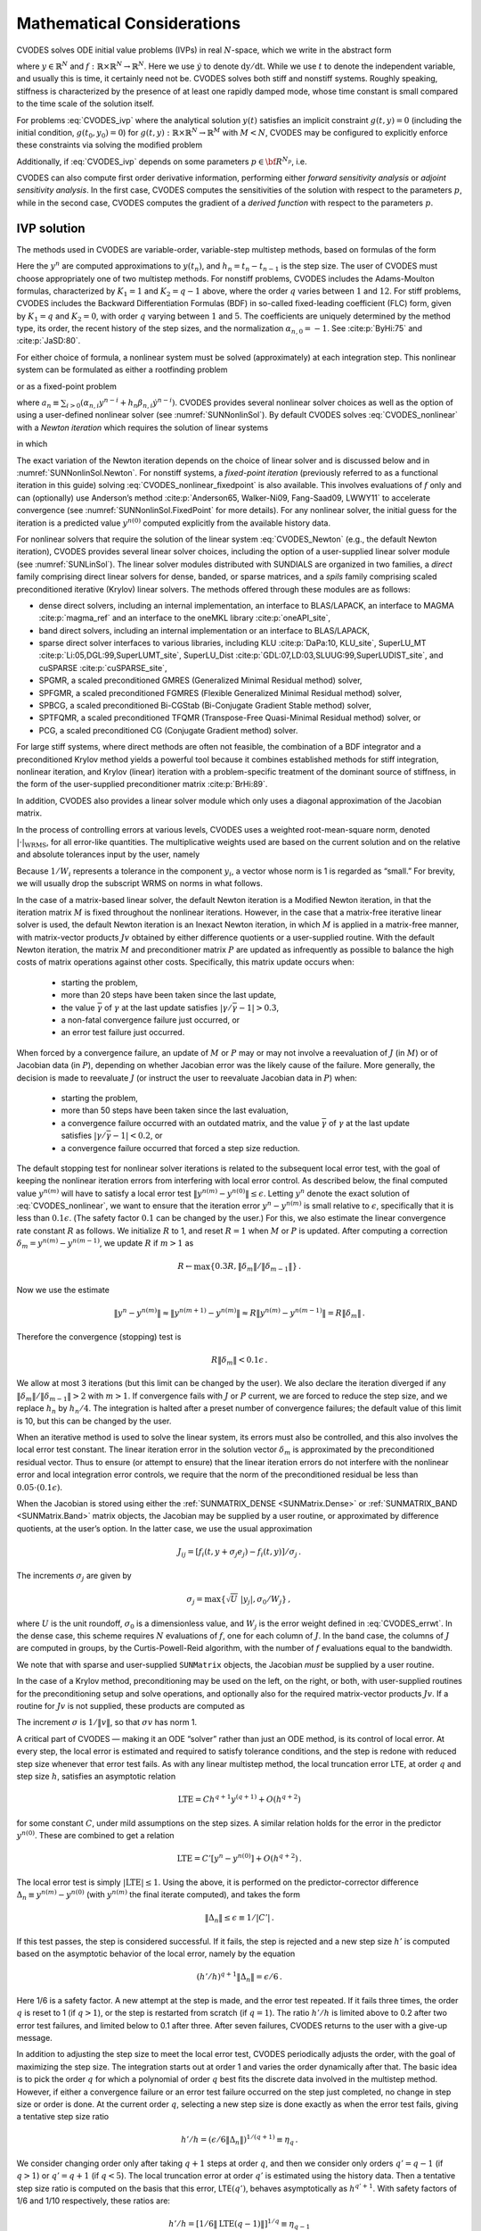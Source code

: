 .. ----------------------------------------------------------------
   SUNDIALS Copyright Start
   Copyright (c) 2002-2022, Lawrence Livermore National Security
   and Southern Methodist University.
   All rights reserved.

   See the top-level LICENSE and NOTICE files for details.

   SPDX-License-Identifier: BSD-3-Clause
   SUNDIALS Copyright End
   ----------------------------------------------------------------

.. _CVODES.Mathematics:

***************************
Mathematical Considerations
***************************

CVODES solves ODE initial value problems (IVPs) in real
:math:`N`-space, which we write in the abstract form

.. math::
   \dot{y} = f(t,y) \, ,\quad y(t_0) = y_0 \,
   :label: CVODES_ivp

where :math:`y \in \mathbb{R}^N` and
:math:`f: \mathbb{R} \times \mathbb{R}^N \rightarrow \mathbb{R}^N`.
Here we use :math:`\dot{y}` to denote :math:`\mathrm dy/\mathrm dt`. While we use
:math:`t` to denote the independent variable, and usually this is time,
it certainly need not be. CVODES solves both stiff and nonstiff
systems. Roughly speaking, stiffness is characterized by the presence of
at least one rapidly damped mode, whose time constant is small compared
to the time scale of the solution itself.

For problems :eq:`CVODES_ivp` where the analytical solution :math:`y(t)`
satisfies an implicit constraint :math:`g(t,y)=0` (including the initial
condition, :math:`g(t_0,y_0)=0`) for
:math:`g(t,y): \mathbb{R} \times \mathbb{R}^N \rightarrow \mathbb{R}^{M}` with
:math:`M<N`,  CVODES may be configured to explicitly enforce these constraints
via solving the modified problem

.. math::
   \begin{aligned}
      \dot{y} &= f(t,y) \, ,\quad y(t_0) = y_0 \, ,\\
      0 &= g(t,y).
   \end{aligned}
   :label: CVODES_ivp_constr

Additionally, if :eq:`CVODES_ivp` depends on some parameters :math:`p \in {\bf R}^{N_p}`, i.e.

.. math::
   \begin{split}
   &{\dot{y}}  = f(t,\,y,\,p) \\
   &y(t_0)  = y_0(p) \, ,
   \end{split}
   :label: CVODES_ivp_p

CVODES can also compute first order derivative information, performing either
*forward sensitivity analysis* or *adjoint sensitivity analysis*. In the first
case, CVODES computes the sensitivities of the solution with respect to the
parameters :math:`p`, while in the second case, CVODES computes the gradient of
a *derived function* with respect to the parameters :math:`p`.


.. _CVODES.Mathematics.ivp_sol:

IVP solution
============

The methods used in CVODES are variable-order, variable-step
multistep methods, based on formulas of the form

.. math::
   \sum_{i = 0}^{K_1} \alpha_{n,i} y^{n-i} +
        h_n \sum_{i = 0}^{K_2} \beta_{n,i} {\dot{y}}^{n-i} = 0 \, .
   :label: CVODES_lmm

Here the :math:`y^n` are computed approximations to :math:`y(t_n)`, and
:math:`h_n = t_n - t_{n-1}` is the step size. The user of CVODES must
choose appropriately one of two multistep methods. For nonstiff
problems, CVODES includes the Adams-Moulton formulas, characterized
by :math:`K_1 = 1` and :math:`K_2 = q-1` above, where the order
:math:`q` varies between :math:`1` and :math:`12`. For stiff problems,
CVODES includes the Backward Differentiation Formulas (BDF) in
so-called fixed-leading coefficient (FLC) form, given by :math:`K_1 = q`
and :math:`K_2 = 0`, with order :math:`q` varying between :math:`1` and
:math:`5`. The coefficients are uniquely determined by the method type,
its order, the recent history of the step sizes, and the normalization
:math:`\alpha_{n,0} = -1`. See :cite:p:`ByHi:75` and
:cite:p:`JaSD:80`.

For either choice of formula, a nonlinear system must be solved
(approximately) at each integration step. This nonlinear system can be
formulated as either a rootfinding problem

.. math::
   F(y^n) \equiv y^n - h_n \beta_{n,0} f(t_n,y^n) - a_n = 0 \, ,
   :label: CVODES_nonlinear

or as a fixed-point problem

.. math::
   G(y^n) \equiv h_n \beta_{n,0} f(t_n,y^n) + a_n = y^n \, .
   :label: CVODES_nonlinear_fixedpoint

where
:math:`a_n\equiv\sum_{i>0}(\alpha_{n,i}y^{n-i}+h_n\beta_{n,i} {\dot{y}}^{n-i})`.
CVODES provides several nonlinear solver choices as well as the
option of using a user-defined nonlinear solver (see
:numref:`SUNNonlinSol`). By default CVODES solves :eq:`CVODES_nonlinear` with a
*Newton iteration* which requires the solution of linear systems

.. math::
   M [y^{n(m+1)} - y^{n(m)}] = -F(y^{n(m)}) \, ,
   :label: CVODES_Newton

in which

.. math::
   M \approx I - \gamma J \, ,
   \quad J = \partial f / \partial y \, ,
   \quad \mbox{and} \quad
   \gamma = h_n \beta_{n,0} \, .
   :label: CVODES_Newtonmat

The exact variation of the Newton iteration depends on the choice of linear
solver and is discussed below and in :numref:`SUNNonlinSol.Newton`. For nonstiff
systems, a *fixed-point iteration* (previously referred to as a functional
iteration in this guide) solving :eq:`CVODES_nonlinear_fixedpoint` is also
available. This involves evaluations of :math:`f` only and can (optionally) use
Anderson’s method :cite:p:`Anderson65, Walker-Ni09, Fang-Saad09, LWWY11` to
accelerate convergence (see :numref:`SUNNonlinSol.FixedPoint` for more details).
For any nonlinear solver, the initial guess for the iteration is a predicted
value :math:`y^{n(0)}` computed explicitly from the available history data.

For nonlinear solvers that require the solution of the linear system
:eq:`CVODES_Newton` (e.g., the default Newton iteration),
CVODES provides several linear solver choices, including the option
of a user-supplied linear solver module (see
:numref:`SUNLinSol`). The linear solver modules distributed
with SUNDIALS are organized in two families, a *direct* family
comprising direct linear solvers for dense, banded, or sparse matrices,
and a *spils* family comprising scaled preconditioned iterative (Krylov)
linear solvers. The methods offered through these modules are as
follows:

* dense direct solvers, including an internal implementation, an interface to
  BLAS/LAPACK, an interface to MAGMA :cite:p:`magma_ref` and an interface to
  the oneMKL library :cite:p:`oneAPI_site`,

* band direct solvers, including an internal implementation or an interface to BLAS/LAPACK,

* sparse direct solver interfaces to various libraries, including KLU :cite:p:`DaPa:10, KLU_site`,
  SuperLU_MT :cite:p:`Li:05,DGL:99,SuperLUMT_site`, SuperLU_Dist
  :cite:p:`GDL:07,LD:03,SLUUG:99,SuperLUDIST_site`, and cuSPARSE :cite:p:`cuSPARSE_site`,

* SPGMR, a scaled preconditioned GMRES (Generalized Minimal Residual method) solver,

* SPFGMR, a scaled preconditioned FGMRES (Flexible Generalized Minimal Residual method) solver,

* SPBCG, a scaled preconditioned Bi-CGStab (Bi-Conjugate Gradient Stable method) solver,

* SPTFQMR, a scaled preconditioned TFQMR (Transpose-Free Quasi-Minimal Residual method) solver, or

* PCG, a scaled preconditioned CG (Conjugate Gradient method) solver.

For large stiff systems, where direct methods are often not feasible,
the combination of a BDF integrator and a preconditioned Krylov method
yields a powerful tool because it combines established methods for stiff
integration, nonlinear iteration, and Krylov (linear) iteration with a
problem-specific treatment of the dominant source of stiffness, in the
form of the user-supplied preconditioner matrix
:cite:p:`BrHi:89`.

In addition, CVODES also provides a linear solver module which only
uses a diagonal approximation of the Jacobian matrix.

In the process of controlling errors at various levels, CVODES uses a
weighted root-mean-square norm, denoted
:math:`|\cdot|_{\text{WRMS}}`, for all error-like
quantities. The multiplicative weights used are based on the current
solution and on the relative and absolute tolerances input by the user,
namely

.. math::
   W_i = 1 / [\text{rtol} \cdot |y_i| + \text{atol}_i ] \, .
   :label: CVODES_errwt

Because :math:`1/W_i` represents a tolerance in the component
:math:`y_i`, a vector whose norm is 1 is regarded as “small.” For
brevity, we will usually drop the subscript WRMS on norms in what
follows.

In the case of a matrix-based linear solver, the default Newton
iteration is a Modified Newton iteration, in that the iteration matrix
:math:`M` is fixed throughout the nonlinear iterations. However, in the
case that a matrix-free iterative linear solver is used, the default
Newton iteration is an Inexact Newton iteration, in which :math:`M` is
applied in a matrix-free manner, with matrix-vector products :math:`Jv`
obtained by either difference quotients or a user-supplied routine. With
the default Newton iteration, the matrix :math:`M` and preconditioner
matrix :math:`P` are updated as infrequently as possible to balance the
high costs of matrix operations against other costs. Specifically, this
matrix update occurs when:

   * starting the problem,
   * more than 20 steps have been taken since the last update,
   * the value :math:`\bar{\gamma}` of :math:`\gamma` at the last update satisfies :math:`|\gamma/\bar{\gamma} - 1| > 0.3`,
   * a non-fatal convergence failure just occurred, or
   * an error test failure just occurred.

When forced by a convergence failure, an update of :math:`M` or
:math:`P` may or may not involve a reevaluation of :math:`J` (in
:math:`M`) or of Jacobian data (in :math:`P`), depending on whether
Jacobian error was the likely cause of the failure. More generally, the
decision is made to reevaluate :math:`J` (or instruct the user to
reevaluate Jacobian data in :math:`P`) when:

   * starting the problem,
   * more than 50 steps have been taken since the last evaluation,
   * a convergence failure occurred with an outdated matrix, and the value :math:`\bar{\gamma}` of :math:`\gamma` at the last update satisfies :math:`|\gamma/\bar{\gamma} - 1| < 0.2`, or
   * a convergence failure occurred that forced a step size reduction.

The default stopping test for nonlinear solver iterations is related to
the subsequent local error test, with the goal of keeping the nonlinear
iteration errors from interfering with local error control. As described
below, the final computed value :math:`y^{n(m)}` will have to satisfy a
local error test :math:`\|y^{n(m)} - y^{n(0)}\| \leq \epsilon`. Letting
:math:`y^n` denote the exact solution of :eq:`CVODES_nonlinear`, we want to ensure that the iteration
error :math:`y^n - y^{n(m)}` is small relative to :math:`\epsilon`,
specifically that it is less than :math:`0.1 \epsilon`. (The safety
factor :math:`0.1` can be changed by the user.) For this, we also
estimate the linear convergence rate constant :math:`R` as follows. We
initialize :math:`R` to 1, and reset :math:`R = 1` when :math:`M` or
:math:`P` is updated. After computing a correction
:math:`\delta_m = y^{n(m)}-y^{n(m-1)}`, we update :math:`R` if
:math:`m > 1` as

.. math:: R \leftarrow \max\{0.3R , \|\delta_m\| / \|\delta_{m-1}\| \} \, .

Now we use the estimate

.. math::

   \| y^n - y^{n(m)} \| \approx \| y^{n(m+1)} - y^{n(m)} \|
     \approx R \| y^{n(m)} - y^{n(m-1)} \|  =  R \|\delta_m \| \, .

Therefore the convergence (stopping) test is

.. math:: R \|\delta_m\| < 0.1 \epsilon \, .

We allow at most 3 iterations (but this limit can be changed by the
user). We also declare the iteration diverged if any
:math:`\|\delta_m\| / \|\delta_{m-1}\| > 2` with :math:`m > 1`. If convergence fails with
:math:`J` or :math:`P` current, we are forced to reduce the step size,
and we replace :math:`h_n` by :math:`h_n/4`. The integration is halted
after a preset number of convergence failures; the default value of this
limit is 10, but this can be changed by the user.

When an iterative method is used to solve the linear system, its errors
must also be controlled, and this also involves the local error test
constant. The linear iteration error in the solution vector
:math:`\delta_m` is approximated by the preconditioned residual vector.
Thus to ensure (or attempt to ensure) that the linear iteration errors
do not interfere with the nonlinear error and local integration error
controls, we require that the norm of the preconditioned residual be
less than :math:`0.05 \cdot (0.1 \epsilon)`.

When the Jacobian is stored using either the :ref:`SUNMATRIX_DENSE <SUNMatrix.Dense>`
or :ref:`SUNMATRIX_BAND <SUNMatrix.Band>` matrix
objects, the Jacobian may be supplied by a user routine, or approximated
by difference quotients, at the user’s option. In the latter case, we
use the usual approximation

.. math:: J_{ij} = [f_i(t,y+\sigma_j e_j) - f_i(t,y)]/\sigma_j \, .

The increments :math:`\sigma_j` are given by

.. math:: \sigma_j = \max\left\{\sqrt{U} \; |y_j| , \sigma_0 / W_j \right\} \, ,

where :math:`U` is the unit roundoff, :math:`\sigma_0` is a
dimensionless value, and :math:`W_j` is the error weight defined in
:eq:`CVODES_errwt`. In the dense case, this scheme requires
:math:`N` evaluations of :math:`f`, one for each column of :math:`J`. In
the band case, the columns of :math:`J` are computed in groups, by the
Curtis-Powell-Reid algorithm, with the number of :math:`f` evaluations
equal to the bandwidth.

We note that with sparse and user-supplied ``SUNMatrix`` objects, the
Jacobian *must* be supplied by a user routine.

In the case of a Krylov method, preconditioning may be used on the left,
on the right, or both, with user-supplied routines for the
preconditioning setup and solve operations, and optionally also for the
required matrix-vector products :math:`Jv`. If a routine for :math:`Jv`
is not supplied, these products are computed as

.. math::
   Jv = [f(t,y+\sigma v) - f(t,y)]/\sigma \, .
   :label: CVODES_jacobv

The increment :math:`\sigma` is :math:`1/\|v\|`, so that
:math:`\sigma v` has norm 1.

A critical part of CVODES — making it an ODE “solver” rather than
just an ODE method, is its control of local error. At every step, the
local error is estimated and required to satisfy tolerance conditions,
and the step is redone with reduced step size whenever that error test
fails. As with any linear multistep method, the local truncation error
LTE, at order :math:`q` and step size :math:`h`, satisfies an asymptotic
relation

.. math:: \mbox{LTE} = C h^{q+1} y^{(q+1)} + O(h^{q+2})

for some constant :math:`C`, under mild assumptions on the step sizes. A
similar relation holds for the error in the predictor :math:`y^{n(0)}`.
These are combined to get a relation

.. math:: \mbox{LTE} = C' [y^n - y^{n(0)}] + O(h^{q+2}) \, .

The local error test is simply :math:`|\mbox{LTE}| \leq 1`. Using the
above, it is performed on the predictor-corrector difference
:math:`\Delta_n \equiv y^{n(m)} - y^{n(0)}` (with :math:`y^{n(m)}` the
final iterate computed), and takes the form

.. math:: \|\Delta_n\| \leq \epsilon \equiv 1/|C'| \, .

If this test passes, the step is considered successful. If it fails, the
step is rejected and a new step size :math:`h'` is computed based on the
asymptotic behavior of the local error, namely by the equation

.. math:: (h'/h)^{q+1} \|\Delta_n\| = \epsilon/6 \, .

Here 1/6 is a safety factor. A new attempt at the step is made, and the
error test repeated. If it fails three times, the order :math:`q` is
reset to 1 (if :math:`q > 1`), or the step is restarted from scratch (if
:math:`q = 1`). The ratio :math:`h'/h` is limited above to 0.2 after two
error test failures, and limited below to 0.1 after three. After seven
failures, CVODES returns to the user with a give-up message.

In addition to adjusting the step size to meet the local error test,
CVODES periodically adjusts the order, with the goal of maximizing
the step size. The integration starts out at order 1 and varies the
order dynamically after that. The basic idea is to pick the order
:math:`q` for which a polynomial of order :math:`q` best fits the
discrete data involved in the multistep method. However, if either a
convergence failure or an error test failure occurred on the step just
completed, no change in step size or order is done. At the current order
:math:`q`, selecting a new step size is done exactly as when the error
test fails, giving a tentative step size ratio

.. math:: h'/h = (\epsilon / 6 \|\Delta_n\| )^{1/(q+1)} \equiv \eta_q \, .

We consider changing order only after taking :math:`q+1` steps at order
:math:`q`, and then we consider only orders :math:`q' = q - 1` (if
:math:`q > 1`) or :math:`q' = q + 1` (if :math:`q < 5`). The local
truncation error at order :math:`q'` is estimated using the history
data. Then a tentative step size ratio is computed on the basis that
this error, LTE\ :math:`(q')`, behaves asymptotically as
:math:`h^{q'+1}`. With safety factors of 1/6 and 1/10 respectively,
these ratios are:

.. math:: h'/h = [1 / 6 \|\mbox{LTE}(q-1)\| ]^{1/q} \equiv \eta_{q-1}

and

.. math:: h'/h = [1 / 10 \|\mbox{LTE}(q+1)\| ]^{1/(q+2)} \equiv \eta_{q+1} \, .

The new order and step size are then set according to

.. math:: \eta = \max\{\eta_{q-1},\eta_q,\eta_{q+1}\} ~,~~ h' = \eta h \, ,

with :math:`q'` set to the index achieving the above maximum. However,
if we find that :math:`\eta < 1.5`, we do not bother with the change.
Also, :math:`h'/h` is always limited to 10, except on the first step,
when it is limited to :math:`10^4`.

The various algorithmic features of CVODES described above, as
inherited from VODE and VODPK, are documented in
:cite:p:`BBH:89,Byr:92,Hin:00`. They are also summarized in
:cite:p:`HBGLSSW:05`.

CVODES permits the user to impose optional inequality constraints on
individual components of the solution vector :math:`y`. Any of the
following four constraints can be imposed: :math:`y_i > 0`,
:math:`y_i < 0`, :math:`y_i \geq 0`, or :math:`y_i \leq 0`. The
constraint satisfaction is tested after a successful nonlinear system
solution. If any constraint fails, we declare a convergence failure of
the Newton iteration and reduce the step size. Rather than cutting the
step size by some arbitrary factor, CVODES estimates a new step size
:math:`h'` using a linear approximation of the components in :math:`y`
that failed the constraint test (including a safety factor of
:math:`0.9` to cover the strict inequality case). If a step fails to
satisfy the constraints repeatedly within a step attempt or fails with
the minimum step size then the integration is halted and an error is
returned. In this case the user may need to employ other strategies as
discussed in :numref:`CVODES.Usage.SIM.user_callable.cvtolerances` to satisfy
the inequality constraints.

Normally, CVODES takes steps until a user-defined output value
:math:`t = t_{\text{out}}` is overtaken, and then it
computes :math:`y(t_{\text{out}})` by interpolation.
However, a “one step” mode option is available, where control returns to
the calling program after each step. There are also options to force
CVODES not to integrate past a given stopping point
:math:`t = t_{\text{stop}}`.

.. _CVODE.Mathematics.constraints:

IVPs with constraints
=====================

For IVPs whose analytical solutions implicitly satisfy constraints as
in :eq:`CVODES_ivp_constr`, CVODES ensures that the solution satisfies
the constraint equation by projecting a successfully computed time step
onto the invariant manifold. As discussed in
:cite:p:`eich1993convergence` and
:cite:p:`shampine1999conservation`, this approach reduces the
error in the solution and retains the order of convergence of the
numerical method. Therefore, in an attempt to advance the solution to a
new point in time (i.e., taking a new integration step), CVODES
performs the following operations:

#. predict solution

#. solve nonlinear system and correct solution

#. project solution

#. test error

#. select order and step size for next step

and includes several recovery attempts in case there are convergence
failures (or difficulties) in the nonlinear solver or in the projection
step, or if the solution fails to satisfy the error test. Note that at
this time projection is only supported with BDF methods and the
projection function must be user-defined. See :numref:`CVODES.Usage.SIM.cvprojinit` and
:c:func:`CVodeSetProjFn` for more information on providing a
projection function to CVODE.

When using a coordinate projection method the solution :math:`y_n` is
obtained by projecting (orthogonally or otherwise) the solution
:math:`\tilde{y}_n` from step 2 above onto
the manifold given by the constraint. As such :math:`y_n` is computed as
the solution of the nonlinear constrained least squares problem

.. math::
   \begin{split}
     \text{minimize}   &\quad \| y_n - \tilde{y}_n \| \\
     \text{subject to} &\quad g(t_n,y_n) = 0.
   \end{split}
   :label: CVODES_proj

The solution of :eq:`CVODES_proj` can be computed iteratively with
a Newton method. Given an initial guess :math:`y_n^{(0)}` the iterations
are computed as

.. math:: y_n^{(i+1)} = y_n^{(i)} + \delta y_n^{(i)}

where the increment :math:`\delta y_n^{(i)}` is the solution of the
least-norm problem

.. math::
   \begin{split}
       \text{minimize}   &\quad \| \delta y_n^{(i)} \| \\
       \text{subject to} &\quad G(t_n,y_n^{(i)}) \; \delta y_n^{(i)} = -g(t_n,y_n^{(i)})
   \end{split}
   :label: CVODES_leastnorm

where :math:`G(t,y) = \partial g(t,y) / \partial y`.

If the projected solution satisfies the error test then the step is
accepted and the correction to the unprojected solution,
:math:`\Delta_p = y_n - \tilde{y}_n`, is used to update the Nordsieck
history array for the next step.

.. _CVODES.Mathematics.preconditioning:

Preconditioning
===============

When using a nonlinear solver that requires the solution of the linear
system (:numref:`SUNNonlinSol.Newton`) (e.g., the default Newton
iteration), CVODES makes repeated use of a linear solver to solve
linear systems of the form :math:`M x = - r`, where :math:`x` is a
correction vector and :math:`r` is a residual vector. If this linear
system solve is done with one of the scaled preconditioned iterative
linear solvers supplied with SUNDIALS, these solvers are rarely
successful if used without preconditioning; it is generally necessary to
precondition the system in order to obtain acceptable efficiency. A
system :math:`M x = b` can be preconditioned on the left, as
:math:`(P^{-1}M) x = P^{-1} b`; on the right, as
:math:`(M P^{-1}) P x = b`; or on both sides, as
:math:`(P_L^{-1} M P_R^{-1}) P_R x = P_L^{-1}b`. The Krylov method is
then applied to a system with the matrix :math:`P^{-1}M`, or
:math:`MP^{-1}`, or :math:`P_L^{-1} M P_R^{-1}`, instead of :math:`M`.
In order to improve the convergence of the Krylov iteration, the
preconditioner matrix :math:`P`, or the product :math:`P_L P_R` in the
last case, should in some sense approximate the system matrix :math:`M`.
Yet at the same time, in order to be cost-effective, the matrix
:math:`P`, or matrices :math:`P_L` and :math:`P_R`, should be reasonably
efficient to evaluate and solve. Finding a good point in this tradeoff
between rapid convergence and low cost can be very difficult. Good
choices are often problem-dependent (for example, see
:cite:p:`BrHi:89` for an extensive study of preconditioners
for reaction-transport systems).

Most of the iterative linear solvers supplied with SUNDIALS allow
for preconditioning either side, or on both sides, although we know of
no situation where preconditioning on both sides is clearly superior to
preconditioning on one side only (with the product :math:`P_L P_R`).
Moreover, for a given preconditioner matrix, the merits of left
vs. right preconditioning are unclear in general, and the user should
experiment with both choices. Performance will differ because the
inverse of the left preconditioner is included in the linear system
residual whose norm is being tested in the Krylov algorithm. As a rule,
however, if the preconditioner is the product of two matrices, we
recommend that preconditioning be done either on the left only or the
right only, rather than using one factor on each side.

Typical preconditioners used with CVODES are based on approximations
to the system Jacobian, :math:`J = \partial f / \partial y`. Since the
matrix involved is :math:`M = I - \gamma J`, any approximation
:math:`\bar{J}` to :math:`J` yields a matrix that is of potential use as
a preconditioner, namely :math:`P = I - \gamma \bar{J}`. Because the
Krylov iteration occurs within a nonlinear solver iteration and further
also within a time integration, and since each of these iterations has
its own test for convergence, the preconditioner may use a very crude
approximation, as long as it captures the dominant numerical feature(s)
of the system. We have found that the combination of a preconditioner
with the Newton-Krylov iteration, using even a fairly poor approximation
to the Jacobian, can be surprisingly superior to using the same matrix
without Krylov acceleration (i.e., a modified Newton iteration), as well
as to using the Newton-Krylov method with no preconditioning.

.. _CVODES.Mathematics.stablimit:

BDF stability limit detection
=============================

CVODES includes an algorithm, STALD (STAbility Limit Detection),
which provides protection against potentially unstable behavior of the
BDF multistep integration methods in certain situations, as described
below.

When the BDF option is selected, CVODES uses Backward
Differentiation Formula methods of orders 1 to 5. At order 1 or 2, the
BDF method is A-stable, meaning that for any complex constant
:math:`\lambda` in the open left half-plane, the method is
unconditionally stable (for any step size) for the standard scalar model
problem :math:`\dot{y} = \lambda y`. For an ODE system, this means that,
roughly speaking, as long as all modes in the system are stable, the
method is also stable for any choice of step size, at least in the sense
of a local linear stability analysis.

At orders 3 to 5, the BDF methods are not A-stable, although they are
*stiffly stable*. In each case, in order for the method to be stable at
step size :math:`h` on the scalar model problem, the product
:math:`h\lambda` must lie within a *region of absolute stability*. That
region excludes a portion of the left half-plane that is concentrated
near the imaginary axis. The size of that region of instability grows as
the order increases from 3 to 5. What this means is that, when running
BDF at any of these orders, if an eigenvalue :math:`\lambda` of the
system lies close enough to the imaginary axis, the step sizes :math:`h`
for which the method is stable are limited (at least according to the
linear stability theory) to a set that prevents :math:`h\lambda` from
leaving the stability region. The meaning of *close enough* depends on
the order. At order 3, the unstable region is much narrower than at
order 5, so the potential for unstable behavior grows with order.

System eigenvalues that are likely to run into this instability are ones
that correspond to weakly damped oscillations. A pure undamped
oscillation corresponds to an eigenvalue on the imaginary axis. Problems
with modes of that kind call for different considerations, since the
oscillation generally must be followed by the solver, and this requires
step sizes (:math:`h \sim 1/\nu`, where :math:`\nu` is the frequency)
that are stable for BDF anyway. But for a weakly damped oscillatory
mode, the oscillation in the solution is eventually damped to the noise
level, and at that time it is important that the solver not be
restricted to step sizes on the order of :math:`1/\nu`. It is in this
situation that the new option may be of great value.

In terms of partial differential equations, the typical problems for
which the stability limit detection option is appropriate are ODE
systems resulting from semi-discretized PDEs (i.e., PDEs discretized in
space) with advection and diffusion, but with advection dominating over
diffusion. Diffusion alone produces pure decay modes, while advection
tends to produce undamped oscillatory modes. A mix of the two with
advection dominant will have weakly damped oscillatory modes.

The STALD algorithm attempts to detect, in a direct manner, the
presence of a stability region boundary that is limiting the step sizes
in the presence of a weakly damped oscillation
:cite:p:`Hin:92`. The algorithm supplements (but differs
greatly from) the existing algorithms in CVODES for choosing step
size and order based on estimated local truncation errors. The STALD
algorithm works directly with history data that is readily available in
CVODES. If it concludes that the step size is in fact
stability-limited, it dictates a reduction in the method order,
regardless of the outcome of the error-based algorithm. The STALD
algorithm has been tested in combination with the VODE solver on
linear advection-dominated advection-diffusion problems
:cite:p:`Hin:95`, where it works well. The implementation in
CVODES has been successfully tested on linear and nonlinear
advection-diffusion problems, among others.

This stability limit detection option adds some computational overhead
to the CVODES solution. (In timing tests, these overhead costs have
ranged from 2% to 7% of the total, depending on the size and complexity
of the problem, with lower relative costs for larger problems.)
Therefore, it should be activated only when there is reasonable
expectation of modes in the user’s system for which it is appropriate.
In particular, if a CVODES solution with this option turned off
appears to take an inordinately large number of steps at orders 3-5 for
no apparent reason in terms of the solution time scale, then there is a
good chance that step sizes are being limited by stability, and that
turning on the option will improve the efficiency of the solution.

.. _CVODES.Mathematics.rootfinding:

Rootfinding
===========

The CVODES solver has been augmented to include a rootfinding
feature. This means that, while integrating the Initial Value Problem
:eq:`CVODES_ivp`, CVODES can also find the roots of a set of
user-defined functions :math:`g_i(t,y)` that depend both on :math:`t`
and on the solution vector :math:`y = y(t)`. The number of these root
functions is arbitrary, and if more than one :math:`g_i` is found to
have a root in any given interval, the various root locations are found
and reported in the order that they occur on the :math:`t` axis, in the
direction of integration.

Generally, this rootfinding feature finds only roots of odd
multiplicity, corresponding to changes in sign of :math:`g_i(t,y(t))`,
denoted :math:`g_i(t)` for short. If a user root function has a root of
even multiplicity (no sign change), it will probably be missed by
CVODES. If such a root is desired, the user should reformulate the
root function so that it changes sign at the desired root.

The basic scheme used is to check for sign changes of any :math:`g_i(t)`
over each time step taken, and then (when a sign change is found) to
hone in on the root(s) with a modified secant method
:cite:p:`HeSh:80`. In addition, each time :math:`g` is
computed, CVODES checks to see if :math:`g_i(t) = 0` exactly, and if
so it reports this as a root. However, if an exact zero of any
:math:`g_i` is found at a point :math:`t`, CVODES computes :math:`g`
at :math:`t + \delta` for a small increment :math:`\delta`, slightly
further in the direction of integration, and if any
:math:`g_i(t + \delta)=0` also, CVODES stops and reports an error.
This way, each time CVODES takes a time step, it is guaranteed that
the values of all :math:`g_i` are nonzero at some past value of
:math:`t`, beyond which a search for roots is to be done.

At any given time in the course of the time-stepping, after suitable
checking and adjusting has been done, CVODES has an interval
:math:`(t_{lo},t_{hi}]` in which roots of the :math:`g_i(t)` are to be
sought, such that :math:`t_{hi}` is further ahead in the direction of
integration, and all :math:`g_i(t_{lo}) \neq 0`. The endpoint
:math:`t_{hi}` is either :math:`t_n`, the end of the time step last
taken, or the next requested output time
:math:`t_{\text{out}}` if this comes sooner. The endpoint
:math:`t_{lo}` is either :math:`t_{n-1}`, the last output time
:math:`t_{\text{out}}` (if this occurred within the last
step), or the last root location (if a root was just located within this
step), possibly adjusted slightly toward :math:`t_n` if an exact zero
was found. The algorithm checks :math:`g_i` at :math:`t_{hi}` for zeros
and for sign changes in :math:`(t_{lo},t_{hi})`. If no sign changes were
found, then either a root is reported (if some :math:`g_i(t_{hi}) = 0`)
or we proceed to the next time interval (starting at :math:`t_{hi}`). If
one or more sign changes were found, then a loop is entered to locate
the root to within a rather tight tolerance, given by

.. math:: \tau = 100 * U * (|t_n| + |h|)~~~ (U = \mbox{unit roundoff}) ~.

Whenever sign changes are seen in two or more root functions, the one
deemed most likely to have its root occur first is the one with the
largest value of :math:`|g_i(t_{hi})|/|g_i(t_{hi}) - g_i(t_{lo})|`,
corresponding to the closest to :math:`t_{lo}` of the secant method
values. At each pass through the loop, a new value :math:`t_{mid}` is
set, strictly within the search interval, and the values of
:math:`g_i(t_{mid})` are checked. Then either :math:`t_{lo}` or
:math:`t_{hi}` is reset to :math:`t_{mid}` according to which
subinterval is found to include the sign change. If there is none in
:math:`(t_{lo},t_{mid})` but some :math:`g_i(t_{mid}) = 0`, then that
root is reported. The loop continues until
:math:`|t_{hi}-t_{lo}| < \tau`, and then the reported root location is
:math:`t_{hi}`.

In the loop to locate the root of :math:`g_i(t)`, the formula for
:math:`t_{mid}` is

.. math::

   t_{mid} = t_{hi} - (t_{hi} - t_{lo})
                g_i(t_{hi}) / [g_i(t_{hi}) - \alpha g_i(t_{lo})] ~,

where :math:`\alpha` is a weight parameter. On the first two passes
through the loop, :math:`\alpha` is set to :math:`1`, making
:math:`t_{mid}` the secant method value. Thereafter, :math:`\alpha` is
reset according to the side of the subinterval (low vs. high, i.e.,
toward :math:`t_{lo}` vs. toward :math:`t_{hi}`) in which the sign
change was found in the previous two passes. If the two sides were
opposite, :math:`\alpha` is set to 1. If the two sides were the same,
:math:`\alpha` is halved (if on the low side) or doubled (if on the high
side). The value of :math:`t_{mid}` is closer to :math:`t_{lo}` when
:math:`\alpha < 1` and closer to :math:`t_{hi}` when :math:`\alpha > 1`.
If the above value of :math:`t_{mid}` is within :math:`\tau/2` of
:math:`t_{lo}` or :math:`t_{hi}`, it is adjusted inward, such that its
fractional distance from the endpoint (relative to the interval size) is
between .1 and .5 (.5 being the midpoint), and the actual distance from
the endpoint is at least :math:`\tau/2`.


.. _CVODES.Mathematics.quad:

Pure Quadrature Integration
===========================

In many applications, and most notably during the backward integration phase of
an adjoint sensitivity analysis run (see :numref:`CVODES.Mathematics.ASA`)
it is of interest to compute integral quantities of the form

.. math::
   z(t) = \int_{t_0}^t q(\tau, y(\tau), p) \, \mathrm d\tau \, .
   :label: CVODES_QUAD

The most effective approach to compute :math:`z(t)` is to extend the original
problem with the additional ODEs (obtained by applying Leibnitz’s
differentiation rule):

.. math:: \dot z = q(t,y,p) \, , \quad z(t_0) = 0 \, .

Note that this is equivalent to using a quadrature method based on the
underlying linear multistep polynomial representation for :math:`y(t)`.

This can be done at the “user level” by simply exposing to CVODES the extended
ODE system :eq:`CVODES_ivp_p` + :eq:`CVODES_QUAD`. However, in the
context of an implicit integration solver, this approach is not desirable since
the nonlinear solver module will require the Jacobian (or Jacobian-vector
product) of this extended ODE. Moreover, since the additional states :math:`z`
do not enter the right-hand side of the ODE :eq:`CVODES_QUAD` and
therefore the right-hand side of the extended ODE system, it is much more
efficient to treat the ODE system :eq:`CVODES_QUAD` separately from the
original system :eq:`CVODES_ivp_p` by “taking out” the additional states
:math:`z` from the nonlinear system :eq:`CVODES_nonlinear` that must
be solved in the correction step of the LMM. Instead, “corrected” values
:math:`z^n` are computed explicitly as

.. math::

   z^n = - \frac{1}{\alpha_{n,0}} \left(
       h_n \beta_{n,0} q(t_n, y_n, p) + h_n \sum_{i=1}^{K_2} \beta_{n,i} \dot
       z^{n-i} + \sum_{i=1}^{K_1} \alpha_{n,i} z^{n-i} \right) \, ,

once the new approximation :math:`y^n` is available.

The quadrature variables :math:`z` can be optionally included in the error test,
in which case corresponding relative and absolute tolerances must be provided.


.. _CVODES.Mathematics.FSA:

Forward Sensitivity Analysis
============================

Typically, the governing equations of complex, large-scale models depend on
various parameters, through the right-hand side vector and/or through the vector
of initial conditions, as in :eq:`CVODES_ivp_p`. In addition to
numerically solving the ODEs, it may be desirable to determine the sensitivity
of the results with respect to the model parameters. Such sensitivity
information can be used to estimate which parameters are most influential in
affecting the behavior of the simulation or to evaluate optimization gradients
(in the setting of dynamic optimization, parameter estimation, optimal control,
etc.).

The *solution sensitivity* with respect to the model parameter :math:`p_i` is
defined as the vector :math:`s_i (t) = {\partial y(t)}/{\partial p_i}` and
satisfies the following *forward sensitivity equations* (or *sensitivity
equations* for short):

.. math::
   {{\dot s}_i}  = \frac{\partial f}{\partial y} s_i +
   \frac{\partial f}{\partial p_i} \, , \quad s_i(t_0)  = \frac{\partial
   y_{0}(p)}{\partial p_i} \, ,
   :label: CVODES_sens_eqns

obtained by applying the chain rule of differentiation to the original
ODEs :eq:`CVODES_ivp_p`.

When performing forward sensitivity analysis, CVODES carries out the time
integration of the combined system, :eq:`CVODES_ivp_p` and
:eq:`CVODES_sens_eqns`, by viewing it as an ODE system of size
:math:`N(N_s+1)`, where :math:`N_s` is the number of model parameters
:math:`p_i`, with respect to which sensitivities are desired (:math:`N_s \le
N_p`). However, major improvements in efficiency can be made by taking advantage
of the special form of the sensitivity equations as linearizations of the
original ODEs. In particular, for stiff systems, for which CVODES employs a
Newton iteration, the original ODE system and all sensitivity systems share the
same Jacobian matrix, and therefore the same iteration matrix :math:`M` in
:eq:`CVODES_Newtonmat`.

The sensitivity equations are solved with the same linear multistep formula that
was selected for the original ODEs and, if Newton iteration was selected, the
same linear solver is used in the correction phase for both state and
sensitivity variables. In addition, CVODES offers the option of including (*full
error control*) or excluding (*partial error control*) the sensitivity variables
from the local error test.


Forward sensitivity methods
---------------------------

In what follows we briefly describe three methods that have been proposed for
the solution of the combined ODE and sensitivity system for the vector
:math:`{\hat y} = [y, s_1, \ldots , s_{N_s}]`.

-  *Staggered Direct*

   In this approach :cite:p:`CaSt:85`, the nonlinear system :eq:`CVODES_nonlinear` is first solved and, once an acceptable numerical solution
   is obtained, the sensitivity variables at the new step are found by directly
   solving :eq:`CVODES_sens_eqns` after the (BDF or Adams)
   discretization is used to eliminate :math:`{\dot s}_i`. Although the system
   matrix of the above linear system is based on exactly the same information as
   the matrix :math:`M` in :eq:`CVODES_Newtonmat`, it must be
   updated and factored at every step of the integration, in contrast to an
   evalutaion of :math:`M` which is updated only occasionally. For problems with
   many parameters (relative to the problem size), the staggered direct method
   can outperform the methods described below :cite:p:`LPZ:99`. However, the
   computational cost associated with matrix updates and factorizations makes
   this method unattractive for problems with many more states than parameters
   (such as those arising from semidiscretization of PDEs) and is therefore not
   implemented in CVODES.

-  *Simultaneous Corrector*

   In this method :cite:p:`MaPe:97`, the discretization is applied
   simultaneously to both the original equations :eq:`CVODES_ivp_p` and
   the sensitivity systems :eq:`CVODES_sens_eqns` resulting in the
   following nonlinear system

   .. math::
      {\hat F}({\hat y}_n) \equiv
         {\hat y}_n - h_n\beta_{n,0} {\hat f}(t_n,\,{\hat y}_n) - {\hat a}_n = 0 \, ,

   where :math:`{\hat f} = [ f(t,y,p), \ldots, ({\partial f}/{\partial y})(t,y,p) s_i + ({\partial f}/{\partial p_i})(t,y,p), \ldots ]`,
   and :math:`{\hat a}_n` is comprised of the terms in the discretization that
   depend on the solution at previous integration steps. This combined nonlinear
   system can be solved using a modified Newton method as in :eq:`CVODES_Newton` by solving
   the corrector equation

   .. math::
      {\hat M}[{\hat y}_{n(m+1)}-{\hat y}_{n(m)}]=-{\hat F}({\hat y}_{n(m)})
      :label: CVODES_Newton_sim

   at each iteration, where

   .. math::

      {\hat M} =
          \begin{bmatrix}
            M                &        &        &        &   \\ - \gamma J_1
            & M      &        &        &   \\ - \gamma J_2     & 0      & M
            &        &   \\
              \vdots         & \vdots & \ddots & \ddots &   \\
            - \gamma J_{N_s} & 0      & \ldots & 0      & M
          \end{bmatrix} \, ,

   :math:`M` is defined as in :eq:`CVODES_Newtonmat`, and
   :math:`J_i = \dfrac{\partial}{\partial y}\left[ \left(\dfrac{\partial f}{\partial y}\right) s_i + \left(\dfrac{\partial f}{\partial p_i}\right) \right]`. It
   can be shown that 2-step quadratic convergence can be retained by using only
   the block-diagonal portion of :math:`{\hat M}` in the corrector equation
   :eq:`CVODES_Newton_sim`. This results in a decoupling that
   allows the reuse of :math:`M` without additional matrix factorizations.
   However, the products :math:`\left(\dfrac{\partial f}{\partial y}\right)s_i` and the vectors
   :math:`\dfrac{\partial f}{\partial p_i}`
   must still be reevaluated at each step of the iterative process
   :eq:`CVODES_Newton_sim` to update the sensitivity portions of
   the residual :math:`{\hat G}`.

-  *Staggered corrector*

   In this approach :cite:p:`FTB:97`, as in the staggered direct method, the
   nonlinear system :eq:`CVODES_nonlinear` is solved first using the
   Newton iteration :eq:`CVODES_Newton`. Then a separate Newton
   iteration is used to solve the sensitivity system :eq:`CVODES_sens_eqns`:

   .. math::
      \begin{gathered}
          M [s_{i}^{n(m+1)} - s_{i}^{n(m)}]= \\ - \left[ s_{i}^{n(m)} - \gamma
          \left( \dfrac{\partial f}{\partial y} (t_n , y^n, p) s_{i}^{n(m)} + \dfrac{\partial f}{\partial p_i} (t_n , y^n , p)
          \right) -a_{i,n} \right] \, ,
      \end{gathered}
      :label: CVODES_stgr_iterations

   where :math:`a_{i,n}=\sum_{j>0}(\alpha_{n,j}s_{i}^{n-j}+h_n\beta_{n,j}{{\dot s}_i}^{n-j})`.
   In other words, a modified Newton iteration is used to solve a
   linear system. In this approach, the vectors :math:`({\partial f}/{\partial p_i})` need be updated
   only once per integration step, after the state correction phase :eq:`CVODES_Newton` has converged.
   Note also that Jacobian-related data can be reused at all iterations :eq:`CVODES_stgr_iterations` to
   evaluate the products :math:`({\partial f}/{\partial y}) s_i`.

CVODES implements the simultaneous corrector method and two flavors of the
staggered corrector method which differ only if the sensitivity variables are
included in the error control test. In the *full error control* case, the first
variant of the staggered corrector method requires the convergence of the
iterations :eq:`CVODES_stgr_iterations` for all :math:`N_s`
sensitivity systems and then performs the error test on the sensitivity
variables. The second variant of the method will perform the error test for each
sensitivity vector :math:`s_i, (i=1,2,\ldots,N_s`) individually, as they pass
the convergence test. Differences in performance between the two variants may
therefore be noticed whenever one of the sensitivity vectors :math:`s_i` fails a
convergence or error test.

An important observation is that the staggered corrector method, combined with a
Krylov linear solver, effectively results in a staggered direct method. Indeed,
the Krylov solver requires only the action of the matrix :math:`M` on a vector
and this can be provided with the current Jacobian information. Therefore, the
modified Newton procedure :eq:`CVODES_stgr_iterations` will
theoretically converge after one iteration.

Selection of the absolute tolerances for sensitivity variables
--------------------------------------------------------------

If the sensitivities are included in the error test, CVODES provides an
automated estimation of absolute tolerances for the sensitivity variables based
on the absolute tolerance for the corresponding state variable. The relative
tolerance for sensitivity variables is set to be the same as for the state
variables. The selection of absolute tolerances for the sensitivity variables is
based on the observation that the sensitivity vector :math:`s_i` will have units
of :math:`[y]/[p_i]`. With this, the absolute tolerance for the :math:`j`-th
component of the sensitivity vector :math:`s_i` is set to
:math:`{\mbox{atol}_j}/{|{\bar p}_i|}`, where :math:`\mbox{atol}_j` are the absolute
tolerances for the state variables and :math:`\bar p` is a vector of scaling
factors that are dimensionally consistent with the model parameters :math:`p`
and give an indication of their order of magnitude. This choice of relative and
absolute tolerances is equivalent to requiring that the weighted
root-mean-square norm of the sensitivity vector :math:`s_i` with weights based
on :math:`s_i` be the same as the weighted root-mean-square norm of the vector
of scaled sensitivities :math:`{\bar s}_i = |{\bar p}_i| s_i` with weights based
on the state variables (the scaled sensitivities :math:`{\bar s}_i` being
dimensionally consistent with the state variables). However, this choice of
tolerances for the :math:`s_i` may be a poor one, and the user of CVODES can
provide different values as an option.


Evaluation of the sensitivity right-hand side
---------------------------------------------

There are several methods for evaluating the right-hand side of the sensitivity
systems :eq:`CVODES_sens_eqns`: analytic evaluation, automatic
differentiation, complex-step approximation, and finite differences (or
directional derivatives). CVODES provides all the software hooks for
implementing interfaces to automatic differentiation (AD) or complex-step
approximation; future versions will include a generic interface to AD-generated
functions. At the present time, besides the option for analytical sensitivity
right-hand sides (user-provided), CVODES can evaluate these quantities using
various finite difference-based approximations to evaluate the terms
:math:`({\partial f}/{\partial y}) s_i` and :math:`({\partial f}/{\partial p_i})`, or using directional derivatives to
evaluate :math:`\left[ ({\partial f}/{\partial y}) s_i + ({\partial f}/{\partial p_i}) \right]`. As is typical for
finite differences, the proper choice of perturbations is a delicate matter.
CVODES takes into account several problem-related features: the relative ODE
error tolerance :math:`\mbox{rtol}`, the machine unit roundoff :math:`U`,
the scale factor :math:`{\bar p}_i`, and the weighted root-mean-square norm of
the sensitivity vector :math:`s_i`.

Using central finite differences as an example, the two terms :math:`({\partial
f}/{\partial y}) s_i` and :math:`{\partial f}/{\partial p_i}` in the right-hand
side of :eq:`CVODES_sens_eqns` can be evaluated either separately:

.. math::
   \frac{\partial f}{\partial y} s_i \approx \frac{f(t, y+\sigma_y s_i, p)-
      f(t, y-\sigma_y s_i, p)}{2\,\sigma_y} \, , \\
   :label: CVODES_fd2_1

.. math::
   \frac{\partial f}{\partial p_i} \approx \frac{f(t,y,p + \sigma_i e_i)-
      f(t,y,p - \sigma_i e_i)}{2\,\sigma_i} \, , \\
   :label: CVODES_fd2_2

.. math::
   \sigma_i = |{\bar p}_i| \sqrt{\max( \mbox{rtol} , U)} \, , \quad
   \sigma_y = \frac{1}{\max(1/\sigma_i, \|s_i\|/|{\bar p}_i|)} \, ,

or simultaneously:

.. math::
   \begin{gathered}
     \frac{\partial f}{\partial y} s_i + \frac{\partial f}{\partial p_i} \approx
     \frac{f(t, y+\sigma s_i, p + \sigma e_i) -
       f(t, y-\sigma s_i, p - \sigma e_i)}{2\,\sigma} \, , \\
     \sigma = \min(\sigma_i, \sigma_y) \, , \nonumber\end{gathered}
   :label: CVODES_dd2

or by adaptively switching between :eq:`CVODES_fd2_1` + :eq:`CVODES_fd2_2` and :eq:`CVODES_dd2`, depending on the relative size of the finite
difference increments :math:`\sigma_i` and :math:`\sigma_y`. In the adaptive
scheme, if :math:`\rho = \max(\sigma_i/\sigma_y,\sigma_y/\sigma_i)`, we use
separate evaluations if :math:`\rho > \rho_{max}` (an input value), and
simultaneous evaluations otherwise.

These procedures for choosing the perturbations (:math:`\sigma_i`,
:math:`\sigma_y`, :math:`\sigma`) and switching between finite difference and
directional derivative formulas have also been implemented for one-sided
difference formulas. Forward finite differences can be applied to
:math:`({\partial f}/{\partial y}) s_i` and :math:`{\partial f}/{\partial p_i}`
separately, or the single directional derivative formula

.. math::

   \dfrac{\partial f}{\partial y} s_i + \dfrac{\partial f}{\partial p_i} \approx \frac{f(t, y+\sigma s_i, p + \sigma e_i) - f(t, y,
   p)}\sigma

can be used. In CVODES, the default value of :math:`\rho_{max}=0` indicates the use
of the second-order centered directional derivative formula :eq:`CVODES_dd2` exclusively.
Otherwise, the magnitude of :math:`\rho_{max}` and its
sign (positive or negative) indicates whether this switching is done with regard
to (centered or forward) finite differences, respectively.


Quadratures depending on forward sensitivities
----------------------------------------------

If pure quadrature variables are also included in the problem definition (see
:numref:`CVODES.Mathematics.quad`), CVODES does *not* carry their sensitivities
automatically. Instead, we provide a more general feature through which
integrals depending on both the states :math:`y` of :eq:`CVODES_ivp_p`
and the state sensitivities :math:`s_i` of :eq:`CVODES_sens_eqns`
can be evaluated. In other words, CVODES provides support for computing
integrals of the form:

.. math:: \bar z(t) = \int_{t_0}^t \bar q(\tau, y(\tau), s_1(\tau), \ldots, s_{N_p}(\tau),p) \, \mathrm d\tau \, .

If the sensitivities of the quadrature variables :math:`z` of :eq:`CVODES_QUAD` are desired, these can then be computed by using:

.. math:: \bar q_i = q_y s_i + q_{p_i} \, , \quad i = 1,\ldots,N_p \, ,

as integrands for :math:`\bar{z}`, where :math:`q_y` and :math:`q_p` are the
partial derivatives of the integrand function :math:`q` of :eq:`CVODES_QUAD`.

As with the quadrature variables :math:`z`, the new variables :math:`\bar z` are
also excluded from any nonlinear solver phase and “corrected” values :math:`\bar
z^n` are obtained through explicit formulas.


.. _CVODES.Mathematics.ASA:

Adjoint Sensitivity Analysis
============================

In the *forward sensitivity approach* described in the previous section,
obtaining sensitivities with respect to :math:`N_s` parameters is roughly
equivalent to solving an ODE system of size :math:`(1+N_s) N`. This can become
prohibitively expensive, especially for large-scale problems, if sensitivities
with respect to many parameters are desired. In this situation, the *adjoint
sensitivity method* is a very attractive alternative, provided that we do not
need the solution sensitivities :math:`s_i`, but rather the gradients with
respect to model parameters of a relatively few derived functionals of the
solution. In other words, if :math:`y(t)` is the solution of :eq:`CVODES_ivp_p`, we
wish to evaluate the gradient :math:`{\mathrm dG}/{\mathrm dp}` of

.. math::
   G(p) = \int_{t_0}^T g(t, y, p) \mathrm dt \, ,
   :label: CVODES_G

or, alternatively, the gradient :math:`{\mathrm dg}/{\mathrm dp}` of the function
:math:`g(t, y, p)` at the final time :math:`T`. The function :math:`g` must be smooth enough
that :math:`\partial g / \partial y` and :math:`\partial g / \partial p` exist
and are bounded.

In what follows, we only sketch the analysis for the sensitivity problem for
both :math:`G` and :math:`g`. For details on the derivation see
:cite:p:`CLPS:03`. Introducing a Lagrange multiplier :math:`\lambda`, we form
the augmented objective function

.. math::

   I(p) = G(p) - \int_{t_0}^T \lambda^*
   \left( {\dot y} - f(t,y,p)\right) \mathrm dt \, ,

where :math:`*` denotes the conjugate transpose. The gradient of :math:`G` with respect to :math:`p` is

.. math::

   \frac{\mathrm dG}{\mathrm dp} = \frac{\mathrm dI}{\mathrm dp}
   =\int_{t_0}^T(g_p + g_y s) \mathrm dt - \int_{t_0}^T
   \lambda^* \left( {\dot s} - f_y s - f_p \right)\mathrm dt \, ,

where subscripts on functions :math:`f` or :math:`g` are used to denote partial
derivatives and :math:`s = [s_1,\ldots,s_{N_s}]` is the matrix of solution
sensitivities. Applying integration by parts to the term :math:`\lambda^* {\dot
s}`, and by requiring that :math:`\lambda` satisfy

.. math::
   \begin{split}
   &{\dot\lambda} = -\left( \frac{\partial f}{\partial y} \right)^* \lambda -
   \left( \frac{\partial g}{\partial y} \right)^* \\
   &\lambda(T) = 0 \, ,
   \end{split}
   :label: CVODES_adj_eqns

the gradient of :math:`G` with respect to :math:`p` is nothing but

.. math::
   \frac{\mathrm dG}{\mathrm dp} = \lambda^*(t_0) s(t_0) +
   \int_{t_0}^T \left( g_p + \lambda^* f_p \right) \mathrm dt \, .
   :label: CVODES_dgdp_1

The gradient of :math:`g(T,y,p)` with respect to :math:`p` can be then obtained
by using the Leibnitz differentiation rule. Indeed, from :eq:`CVODES_G`,

.. math:: \frac{\mathrm dg}{\mathrm dp}(T) = \frac{\mathrm d}{\mathrm dT}\frac{\mathrm dG}{\mathrm dp}

and therefore, taking into account that :math:`dG/dp` in :eq:`CVODES_dgdp_1` depends on
:math:`T` both through the upper integration limit and through :math:`\lambda`,
and that :math:`\lambda(T) = 0`,

.. math::
   \frac{\mathrm dg}{\mathrm dp}(T) = \mu^*(t_0) s(t_0) + g_p(T) +
   \int_{t_0}^T \mu^* f_p \mathrm dt \, ,
   :label: CVODES_dgdp_2

where :math:`\mu` is the sensitivity of :math:`\lambda` with respect to the
final integration limit :math:`T`. Thus :math:`\mu` satisfies the following
equation, obtained by taking the total derivative with respect to :math:`T` of
:eq:`CVODES_adj_eqns`:

.. math::
   \begin{split}
   &{\dot\mu} = -\left( \frac{\partial f}{\partial y} \right)^* \mu \\
   &\mu(T) = \left( \frac{\partial g}{\partial y} \right)^*_{t=T} \, .
   \end{split}
   :label: CVODES_adj1_eqns

The final condition on :math:`\mu(T)` follows from
:math:`(\partial\lambda/\partial t) + (\partial\lambda/\partial T) = 0` at
:math:`T`, and therefore, :math:`\mu(T) = -{\dot\lambda}(T)`.

The first thing to notice about the adjoint system :eq:`CVODES_adj_eqns` is that there
is no explicit specification of the parameters :math:`p`; this implies that,
once the solution :math:`\lambda` is found, the formula :eq:`CVODES_dgdp_1` can then be
used to find the gradient of :math:`G` with respect to any of the parameters
:math:`p`. The same holds true for the system :eq:`CVODES_adj1_eqns` and the formula
:eq:`CVODES_dgdp_2` for gradients of :math:`g(T,y,p)`. The second important remark is
that the adjoint systems :eq:`CVODES_adj_eqns` and :eq:`CVODES_adj1_eqns` are terminal value
problems which depend on the solution :math:`y(t)` of the original IVP
:eq:`CVODES_ivp_p`. Therefore, a procedure is needed for providing the states :math:`y`
obtained during a forward integration phase of :eq:`CVODES_ivp_p` to CVODES during the
backward integration phase of :eq:`CVODES_adj_eqns` or :eq:`CVODES_adj1_eqns`. The approach
adopted in CVODES, based on *checkpointing*, is described below.

.. _CVODES.Mathematics.Checkpointing:

Checkpointing scheme
====================

During the backward integration, the evaluation of the right-hand side of the
adjoint system requires, at the current time, the states :math:`y` which were
computed during the forward integration phase. Since CVODES implements
variable-step integration formulas, it is unlikely that the states will be
available at the desired time and so some form of interpolation is needed. The
CVODES implementation being also variable-order, it is possible that during the
forward integration phase the order may be reduced as low as first order, which
means that there may be points in time where only :math:`y` and :math:`{\dot y}`
are available. These requirements therefore limit the choices for possible
interpolation schemes. CVODES implements two interpolation methods: a cubic
Hermite interpolation algorithm and a variable-degree polynomial interpolation
method which attempts to mimic the BDF interpolant for the forward integration.

However, especially for large-scale problems and long integration intervals, the
number and size of the vectors :math:`y` and :math:`{\dot y}` that would need to
be stored make this approach computationally intractable. Thus, CVODES settles
for a compromise between storage space and execution time by implementing a
so-called *checkpointing scheme*. At the cost of at most one additional forward
integration, this approach offers the best possible estimate of memory
requirements for adjoint sensitivity analysis. To begin with, based on the
problem size :math:`N` and the available memory, the user decides on the number
:math:`N_d` of data pairs (:math:`y`, :math:`{\dot y}`) if cubic Hermite
interpolation is selected, or on the number :math:`N_d` of :math:`y` vectors in
the case of variable-degree polynomial interpolation, that can be kept in memory
for the purpose of interpolation. Then, during the first forward integration
stage, after every :math:`N_d` integration steps a checkpoint is formed by
saving enough information (either in memory or on disk) to allow for a hot
restart, that is a restart which will exactly reproduce the forward integration.
In order to avoid storing Jacobian-related data at each checkpoint, a
reevaluation of the iteration matrix is forced before each checkpoint. At the
end of this stage, we are left with :math:`N_c` checkpoints, including one at
:math:`t_0`. During the backward integration stage, the adjoint variables are
integrated from :math:`T` to :math:`t_0` going from one checkpoint to the
previous one. The backward integration from checkpoint :math:`i+1` to checkpoint
:math:`i` is preceded by a forward integration from :math:`i` to :math:`i+1`
during which the :math:`N_d` vectors :math:`y` (and, if necessary :math:`{\dot
y}`) are generated and stored in memory for interpolation
(see :numref:`CVODES.Mathematics.Checkpointing.Figure`).

.. note::
   The degree of the interpolation polynomial is always that of the current BDF
   order for the forward interpolation at the first point to the right of the
   time at which the interpolated value is sought (unless too close to the
   :math:`i`-th checkpoint, in which case it uses the BDF order at the
   right-most relevant point). However, because of the FLC BDF implementation
   :numref:`CVODES.Mathematics.ivp_sol`, the resulting interpolation
   polynomial is only an approximation to the underlying BDF interpolant.

   The Hermite cubic interpolation option is present because it was implemented
   chronologically first and it is also used by other adjoint solvers (e.g.
   DASPKADJOINT. The variable-degree polynomial is more memory-efficient (it
   requires only half of the memory storage of the cubic Hermite interpolation)
   and is more accurate. The accuracy differences are minor when using BDF
   (since the maximum method order cannot exceed 5), but can be significant for
   the Adams method for which the order can reach 12.


.. _CVODES.Mathematics.Checkpointing.Figure:

.. figure:: /figs/cvodes/ckpnt.png
   :align: center
   :alt: Illustration of the checkpointing algorithm for generation of the forward solution during the integration of the adjoint system.

   Illustration of the checkpointing algorithm for generation of the forward
   solution during the integration of the adjoint system.

This approach transfers the uncertainty in the number of integration steps in
the forward integration phase to uncertainty in the final number of checkpoints.
However, :math:`N_c` is much smaller than the number of steps taken during the
forward integration, and there is no major penalty for writing/reading the
checkpoint data to/from a temporary file. Note that, at the end of the first
forward integration stage, interpolation data are available from the last
checkpoint to the end of the interval of integration. If no checkpoints are
necessary (:math:`N_d` is larger than the number of integration steps taken in
the solution of :eq:`CVODES_ivp_p`), the total cost of an adjoint sensitivity
computation can be as low as one forward plus one backward integration. In
addition, CVODES provides the capability of reusing a set of checkpoints for
multiple backward integrations, thus allowing for efficient computation of
gradients of several functionals :eq:`CVODES_G`.

Finally, we note that the adjoint sensitivity module in CVODES provides the
necessary infrastructure to integrate backwards in time any ODE terminal value
problem dependent on the solution of the IVP :eq:`CVODES_ivp_p`, including adjoint
systems :eq:`CVODES_adj_eqns` or :eq:`CVODES_adj1_eqns`, as well as any other quadrature ODEs
that may be needed in evaluating the integrals in :eq:`CVODES_dgdp_1` or :eq:`CVODES_dgdp_2`. In
particular, for ODE systems arising from semi-discretization of time-dependent
PDEs, this feature allows for integration of either the discretized adjoint PDE
system or the adjoint of the discretized PDE.

.. _CVODES.Mathematics.hess_sensi:

Second-order sensitivity analysis
=================================

In some applications (e.g., dynamically-constrained optimization) it may be
desirable to compute second-order derivative information. Considering the ODE
problem :eq:`CVODES_ivp_p` and some model output functional, :math:`g(y)` then the
Hessian :math:`d^2g/dp^2` can be obtained in a forward sensitivity analysis
setting as

.. math:: \frac{\mathrm d^2 g}{\mathrm d p^2} = \left(g_y \otimes I_{N_p} \right ) y_{pp} + y_p^T g_{yy} y_p \, ,

where :math:`\otimes` is the Kronecker product. The second-order sensitivities
are solution of the matrix ODE system:

.. math::

   \begin{split}
       & {\dot y}_{pp} = \left( f_y \otimes I_{N_p} \right) \cdot y_{pp} +
       \left( I_N \otimes y_p^T \right) \cdot f_{yy} y_p \\
       & y_{pp}(t_0) = \frac{\partial^2 y_0}{\partial p^2} \, ,
     \end{split}

where :math:`y_p` is the first-order sensitivity matrix, the solution of
:math:`N_p` systems :eq:`CVODES_sens_eqns`, and :math:`y_{pp}` is a third-order tensor.
It is easy to see that, except for situations in which the number of parameters
:math:`N_p` is very small, the computational cost of this so-called
*forward-over-forward* approach is exorbitant as it requires the solution of
:math:`N_p + N_p^2` additional ODE systems of the same dimension :math:`N` as
:eq:`CVODES_ivp_p`.

.. note::
   For the sake of simplifity in presentation, we do not include explicit
   dependencies of :math:`g` on time :math:`t` or parameters :math:`p`.
   Moreover, we only consider the case in which the dependency of the original
   ODE :eq:`CVODES_ivp_p` on the parameters :math:`p` is through its initial conditions
   only. For details on the derivation in the general case,
   see :cite:p:`OzBa:05`.

A much more efficient alternative is to compute Hessian-vector products using a
so-called *forward-over-adjoint* approach. This method is based on using the
same “trick” as the one used in computing gradients of pointwise functionals
with the adjoint method, namely applying a formal directional forward derivation
to one of the gradients of :eq:`CVODES_dgdp_1` or :eq:`CVODES_dgdp_2`. With that, the cost of
computing a full Hessian is roughly equivalent to the cost of computing the
gradient with forward sensitivity analysis. However, Hessian-vector products can
be cheaply computed with one additional adjoint solve. Consider for example,
:math:`G(p) = \int_{t_0}^{t_f} g(t,y) \, \mathrm dt`. It can be shown that the product
between the Hessian of :math:`G` (with respect to the parameters :math:`p`) and
some vector :math:`u` can be computed as

.. math::

   \frac{\partial^2 G}{\partial p^2} u =
     \left[ \left(\lambda^T \otimes I_{N_p} \right) y_{pp}u + y_p^T \mu \right]_{t=t_0} \, ,

where :math:`\lambda`, :math:`\mu`, and :math:`s` are solutions of

.. math::

   \begin{split}
       &-\dot\mu = f_y^T\mu + \left(\lambda^T \otimes I_n \right) f_{yy} s + g_{yy} s\, ; \quad \mu(t_f) = 0 \\
       &-\dot\lambda = f_y^T\lambda + g_y^T \, ; \quad \lambda(t_f) = 0 \\
       &\dot s = f_y s\, ; \quad s(t_0) = y_{0p} u
     \end{split}

In the above equation, :math:`s = y_p u` is a linear combination of the columns
of the sensitivity matrix :math:`y_p`. The *forward-over-adjoint* approach
hinges crucially on the fact that :math:`s` can be computed at the cost of a
forward sensitivity analysis with respect to a single parameter (the last ODE
problem above) which is possible due to the linearity of the forward sensitivity
equations :eq:`CVODES_sens_eqns`.

Therefore, the cost of computing the Hessian-vector product is roughly that of
two forward and two backward integrations of a system of ODEs of size :math:`N`.
For more details, including the corresponding formulas for a pointwise model
functional output, see :cite:p:`OzBa:05`.

To allow the *foward-over-adjoint* approach described above, CVODES provides
support for:

-  the integration of multiple backward problems depending on the same
   underlying forward problem :eq:`CVODES_ivp_p`, and

-  the integration of backward problems and computation of backward
   quadratures depending on both the states :math:`y` and forward
   sensitivities (for this particular application, :math:`s`) of the original
   problem :eq:`CVODES_ivp_p`.

